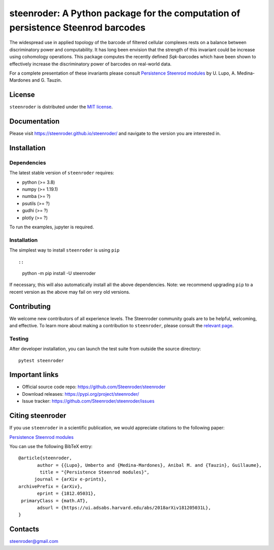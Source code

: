 steenroder: A Python package for the computation of persistence Steenrod barcodes
=================================================================================

The widespread use in applied topology of the barcode of filtered
cellular complexes rests on a balance between discriminatory power and
computability. It has long been envision that the strength of this
invariant could be increase using cohomology operations. This package
computes the recently defined *Sq*\ \ *k*\ -barcodes which have been
shown to effectively increase the discriminatory power of barcodes on
real-world data.

For a complete presentation of these invariants please consult
`Persistence Steenrod modules <https://arxiv.org/abs/1812.05031>`__ by
U. Lupo, A. Medina-Mardones and G. Tauzin.

License
-------

``steenroder`` is distributed under the `MIT
license <https://github.com/Steenroder/steenroder/LICENSE>`__.

Documentation
-------------

Please visit https://steenroder.github.io/steenroder/ and navigate to
the version you are interested in.

Installation
------------

Dependencies
~~~~~~~~~~~~

The latest stable version of ``steenroder`` requires:

-  python (>= 3.8)
-  numpy (>= 1.19.1)
-  numba (>= ?)
-  psutils (>= ?)
-  gudhi (>= ?)
-  plotly (>= ?)

To run the examples, jupyter is required.

.. _installation-1:

Installation
~~~~~~~~~~~~

The simplest way to install ``steenroder`` is using ``pip`` ::

::

   python -m pip install -U steenroder

If necessary, this will also automatically install all the above
dependencies. Note: we recommend upgrading ``pip`` to a recent version
as the above may fail on very old versions.

Contributing
------------

We welcome new contributors of all experience levels. The Steenroder
community goals are to be helpful, welcoming, and effective. To learn
more about making a contribution to ``steenroder``, please consult the
`relevant
page <https://github.com/Steenroder/steenroder/CONTRIBUTING.md>`__.

Testing
~~~~~~~

After developer installation, you can launch the test suite from outside
the source directory:

::

   pytest steenroder

Important links
---------------

-  Official source code repo: https://github.com/Steenroder/steenroder
-  Download releases: https://pypi.org/project/steenroder/
-  Issue tracker: https://github.com/Steenroder/steenroder/issues

Citing steenroder
-----------------

If you use ``steenroder`` in a scientific publication, we would
appreciate citations to the following paper:

`Persistence Steenrod modules <https://arxiv.org/abs/1812.05031>`__

You can use the following BibTeX entry:

::

   @article{steenroder,
          author = {{Lupo}, Umberto and {Medina-Mardones}, Anibal M. and {Tauzin}, Guillaume},
           title = "{Persistence Steenrod modules}",
         journal = {arXiv e-prints},
   archivePrefix = {arXiv},
          eprint = {1812.05031},
    primaryClass = {math.AT},
          adsurl = {https://ui.adsabs.harvard.edu/abs/2018arXiv181205031L},
   }

Contacts
--------

steenroder@gmail.com
